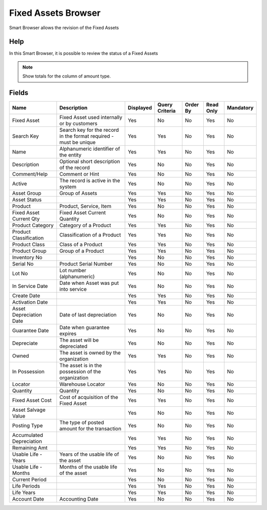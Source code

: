 
.. _functional-guide/smart-browse/fixedassetsbrowser:

====================
Fixed Assets Browser
====================

Smart Browser allows the revision of the Fixed Assets

Help
====
In this Smart Browser, it is possible to review the status of a Fixed Assets

.. seealso::
    :ref:`functional-guidewindow-asset`


.. note::
    Show totals for the column  of amount type.

Fields
======


========================  =================================================================  =========  ==============  ========  =========  =========
Name                      Description                                                        Displayed  Query Criteria  Order By  Read Only  Mandatory
========================  =================================================================  =========  ==============  ========  =========  =========
Fixed Asset               Fixed Asset used internally or by customers                        Yes        No              No        Yes        No       
Search Key                Search key for the record in the format required - must be unique  Yes        Yes             No        Yes        No       
Name                      Alphanumeric identifier of the entity                              Yes        Yes             No        Yes        No       
Description               Optional short description of the record                           Yes        No              No        Yes        No       
Comment/Help              Comment or Hint                                                    Yes        No              No        Yes        No       
Active                    The record is active in the system                                 Yes        No              No        Yes        No       
Asset Group               Group of Assets                                                    Yes        Yes             No        Yes        No       
Asset Status                                                                                 Yes        Yes             No        Yes        No       
Product                   Product, Service, Item                                             Yes        No              No        Yes        No       
Fixed Asset Current Qty   Fixed Asset Current Quantity                                       Yes        No              No        Yes        No       
Product Category          Category of a Product                                              Yes        Yes             No        Yes        No       
Product Classification    Classification of a Product                                        Yes        Yes             No        Yes        No       
Product Class             Class of a Product                                                 Yes        Yes             No        Yes        No       
Product Group             Group of a Product                                                 Yes        Yes             No        Yes        No       
Inventory No                                                                                 Yes        No              No        Yes        No       
Serial No                 Product Serial Number                                              Yes        No              No        Yes        No       
Lot No                    Lot number (alphanumeric)                                          Yes        No              No        Yes        No       
In Service Date           Date when Asset was put into service                               Yes        No              No        Yes        No       
Create Date                                                                                  Yes        Yes             No        Yes        No       
Activation Date                                                                              Yes        Yes             No        Yes        No       
Asset Depreciation Date   Date of last depreciation                                          Yes        No              No        Yes        No       
Guarantee Date            Date when guarantee expires                                        Yes        No              No        Yes        No       
Depreciate                The asset will be depreciated                                      Yes        No              No        Yes        No       
Owned                     The asset is owned by the organization                             Yes        Yes             No        Yes        No       
In Possession             The asset is in the possession of the organization                 Yes        Yes             No        Yes        No       
Locator                   Warehouse Locator                                                  Yes        No              No        Yes        No       
Quantity                  Quantity                                                           Yes        No              No        Yes        No       
Fixed Asset Cost          Cost of acquisition of the Fixed Asset                             Yes        Yes             No        Yes        No       
Asset Salvage Value                                                                          Yes        No              No        Yes        No       
Posting Type              The type of posted amount for the transaction                      Yes        No              No        Yes        No       
Accumulated Depreciation                                                                     Yes        Yes             No        Yes        No       
Remaining Amt                                                                                Yes        Yes             No        Yes        No       
Usable Life - Years       Years of the usable life of the asset                              Yes        No              No        Yes        No       
Usable Life - Months      Months of the usable life of the asset                             Yes        No              No        Yes        No       
Current Period                                                                               Yes        No              No        Yes        No       
Life Periods                                                                                 Yes        Yes             No        Yes        No       
Life Years                                                                                   Yes        Yes             No        Yes        No       
Account Date              Accounting Date                                                    Yes        No              No        Yes        No       
========================  =================================================================  =========  ==============  ========  =========  =========
